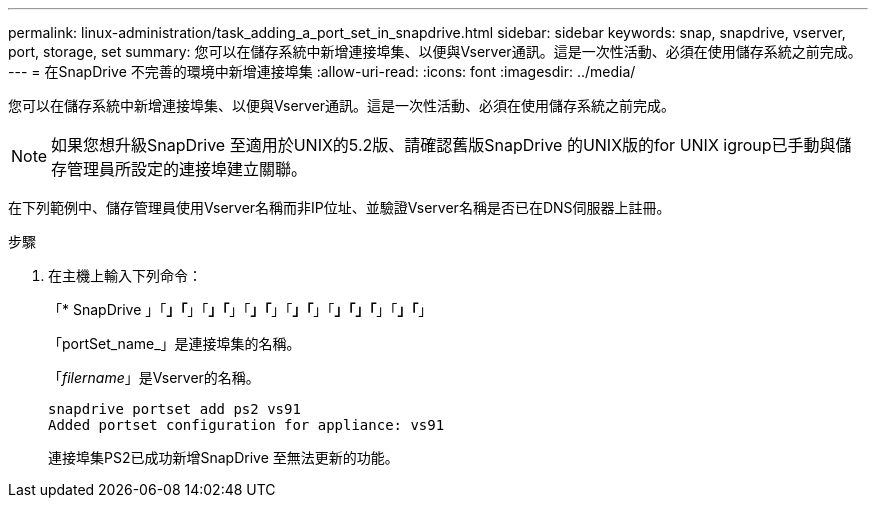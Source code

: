 ---
permalink: linux-administration/task_adding_a_port_set_in_snapdrive.html 
sidebar: sidebar 
keywords: snap, snapdrive, vserver, port, storage, set 
summary: 您可以在儲存系統中新增連接埠集、以便與Vserver通訊。這是一次性活動、必須在使用儲存系統之前完成。 
---
= 在SnapDrive 不完善的環境中新增連接埠集
:allow-uri-read: 
:icons: font
:imagesdir: ../media/


[role="lead"]
您可以在儲存系統中新增連接埠集、以便與Vserver通訊。這是一次性活動、必須在使用儲存系統之前完成。


NOTE: 如果您想升級SnapDrive 至適用於UNIX的5.2版、請確認舊版SnapDrive 的UNIX版的for UNIX igroup已手動與儲存管理員所設定的連接埠建立關聯。

在下列範例中、儲存管理員使用Vserver名稱而非IP位址、並驗證Vserver名稱是否已在DNS伺服器上註冊。

.步驟
. 在主機上輸入下列命令：
+
「* SnapDrive 」「*」「*」「*」「*」「*」「*」「*」「*」「*」「」「*」「*」「*」

+
「portSet_name_」是連接埠集的名稱。

+
「_filername_」是Vserver的名稱。

+
[listing]
----
snapdrive portset add ps2 vs91
Added portset configuration for appliance: vs91
----
+
連接埠集PS2已成功新增SnapDrive 至無法更新的功能。


